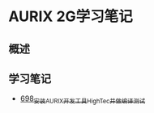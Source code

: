 * AURIX 2G学习笔记
** 概述
** 学习笔记
- [[https://greyzhang.blog.csdn.net/article/details/119192957][698_安装AURIX开发工具HighTec并做编译测试]]
